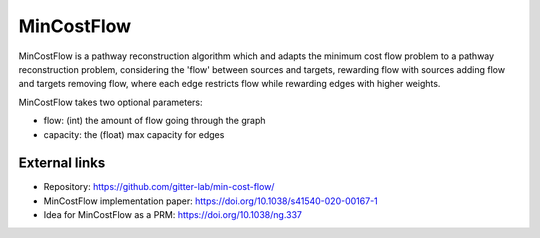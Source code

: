 MinCostFlow
===========

MinCostFlow is a pathway reconstruction algorithm which and adapts the minimum cost flow
problem to a pathway reconstruction problem, considering the 'flow' between sources and targets, rewarding
flow with sources adding flow and targets removing flow, where each edge
restricts flow while rewarding edges with higher weights.

MinCostFlow takes two optional parameters:

* flow: (int) the amount of flow going through the graph
* capacity: the (float) max capacity for edges

External links
++++++++++++++

* Repository: https://github.com/gitter-lab/min-cost-flow/
* MinCostFlow implementation paper: https://doi.org/10.1038/s41540-020-00167-1
* Idea for MinCostFlow as a PRM: https://doi.org/10.1038/ng.337
